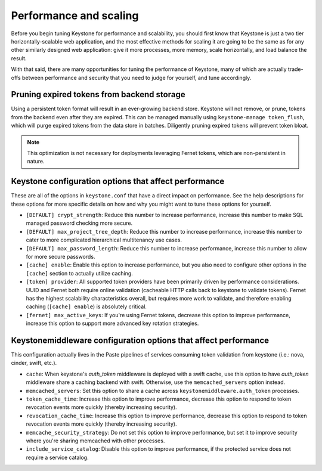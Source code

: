 ..
      Licensed under the Apache License, Version 2.0 (the "License"); you may
      not use this file except in compliance with the License. You may obtain
      a copy of the License at

      http://www.apache.org/licenses/LICENSE-2.0

      Unless required by applicable law or agreed to in writing, software
      distributed under the License is distributed on an "AS IS" BASIS, WITHOUT
      WARRANTIES OR CONDITIONS OF ANY KIND, either express or implied. See the
      License for the specific language governing permissions and limitations
      under the License.

=======================
Performance and scaling
=======================

Before you begin tuning Keystone for performance and scalability, you should
first know that Keystone is just a two tier horizontally-scalable web
application, and the most effective methods for scaling it are going to be the
same as for any other similarly designed web application: give it more
processes, more memory, scale horizontally, and load balance the result.

With that said, there are many opportunities for tuning the performance of
Keystone, many of which are actually trade-offs between performance and
security that you need to judge for yourself, and tune accordingly.

Pruning expired tokens from backend storage
===========================================

Using a persistent token format will result in an ever-growing backend store.
Keystone will not remove, or prune, tokens from the backend even after they are
expired. This can be managed manually using ``keystone-manage token_flush``,
which will purge expired tokens from the data store in batches. Diligently
pruning expired tokens will prevent token bloat.

.. note::

    This optimization is not necessary for deployments leveraging Fernet
    tokens, which are non-persistent in nature.

Keystone configuration options that affect performance
======================================================

These are all of the options in ``keystone.conf`` that have a direct impact on
performance. See the help descriptions for these options for more specific
details on how and why you might want to tune these options for yourself.

* ``[DEFAULT] crypt_strength``: Reduce this number to increase performance,
  increase this number to make SQL managed password checking more secure.

* ``[DEFAULT] max_project_tree_depth``: Reduce this number to increase
  performance, increase this number to cater to more complicated hierarchical
  multitenancy use cases.

* ``[DEFAULT] max_password_length``: Reduce this number to increase
  performance, increase this number to allow for more secure passwords.

* ``[cache] enable``: Enable this option to increase performance, but you also
  need to configure other options in the ``[cache]`` section to actually
  utilize caching.

* ``[token] provider``: All supported token providers have been primarily
  driven by performance considerations. UUID and Fernet both require online
  validation (cacheable HTTP calls back to keystone to validate tokens).
  Fernet has the highest scalability characteristics overall, but requires more
  work to validate, and therefore enabling caching (``[cache] enable``) is
  absolutely critical.

* ``[fernet] max_active_keys``: If you're using Fernet tokens, decrease this
  option to improve performance, increase this option to support more advanced
  key rotation strategies.

Keystonemiddleware configuration options that affect performance
================================================================

This configuration actually lives in the Paste pipelines of services consuming
token validation from keystone (i.e.: nova, cinder, swift, etc.).

* ``cache``: When keystone's `auth_token` middleware is deployed with a
  swift cache, use this option to have `auth_token` middleware share a caching
  backend with swift. Otherwise, use the ``memcached_servers`` option instead.

* ``memcached_servers``: Set this option to share a cache across
  ``keystonemiddleware.auth_token`` processes.

* ``token_cache_time``: Increase this option to improve performance, decrease
  this option to respond to token revocation events more quickly (thereby
  increasing security).

* ``revocation_cache_time``: Increase this option to improve performance,
  decrease this option to respond to token revocation events more quickly
  (thereby increasing security).

* ``memcache_security_strategy``: Do not set this option to improve
  performance, but set it to improve security where you're sharing memcached
  with other processes.

* ``include_service_catalog``: Disable this option to improve performance, if
  the protected service does not require a service catalog.
